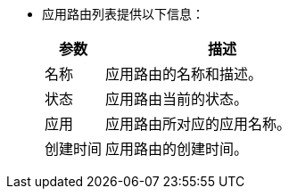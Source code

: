 // :ks_include_id: d43be0d6bddf43e5aacfeed52c0fe32a
* 应用路由列表提供以下信息：
+
--
[%header,cols="1a,4a"]
|===
|参数 |描述

|名称
|应用路由的名称和描述。

|状态
|应用路由当前的状态。

|应用
|应用路由所对应的应用名称。

|创建时间
|应用路由的创建时间。
|===
--
